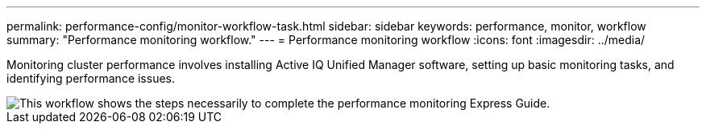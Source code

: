 ---
permalink: performance-config/monitor-workflow-task.html
sidebar: sidebar
keywords: performance, monitor, workflow
summary: "Performance monitoring workflow."
---
= Performance monitoring workflow
:icons: font
:imagesdir: ../media/

[.lead]
Monitoring cluster performance involves installing Active IQ Unified Manager software, setting up basic monitoring tasks, and identifying performance issues.

image::../media/performance-monitoring-workflow-perf-config.gif[This workflow shows the steps necessarily to complete the performance monitoring Express Guide.]
